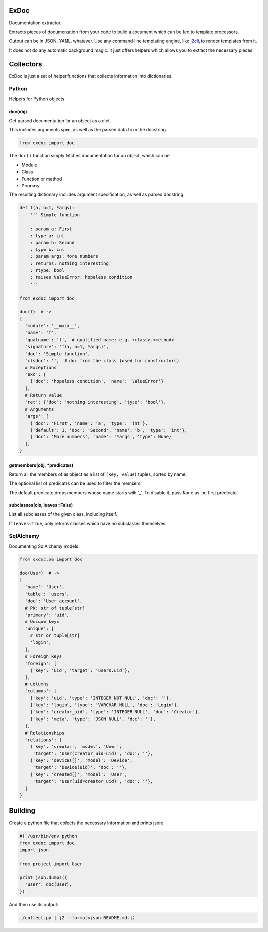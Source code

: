 |Build Status|

ExDoc
=====

Documentation extractor.

Extracts pieces of documentation from your code to build a document
which can be fed to template processors.

Output can be in JSON, YAML, whatever. Use any command-line templating
engine, like `j2cli <https://github.com/kolypto/j2cli>`__, to render
templates from it.

It does not do any automatic background magic: it just offers helpers
which allows you to extract the necessary pieces.

Collectors
==========

ExDoc is just a set of helper functions that collects information into
dictionaries.

Python
------

Helpers for Python objects

doc(obj)
~~~~~~~~

Get parsed documentation for an object as a dict.

This includes arguments spec, as well as the parsed data from the
docstring.

.. code:: python

    from exdoc import doc

The ``doc()`` function simply fetches documentation for an object, which
can be

-  Module
-  Class
-  Function or method
-  Property

The resulting dictionary includes argument specification, as well as
parsed docstring:

.. code:: python

    def f(a, b=1, *args):
        ''' Simple function

        : param a: First
        : type a: int
        : param b: Second
        : type b: int
        : param args: More numbers
        : returns: nothing interesting
        : rtype: bool
        : raises ValueError: hopeless condition
        '''

    from exdoc import doc

    doc(f)  # ->
    {
      'module': '__main__',
      'name': 'f',
      'qualname': 'f',  # qualified name: e.g. <class>.<method>
      'signature': 'f(a, b=1, *args)',
      'doc': 'Simple function',
      'clsdoc': '',  # doc from the class (used for constructors)
      # Exceptions
      'exc': [
        {'doc': 'hopeless condition', 'name': 'ValueError'}
      ],
      # Return value
      'ret': {'doc': 'nothing interesting', 'type': 'bool'},
      # Arguments
      'args': [
        {'doc': 'First', 'name': 'a', 'type': 'int'},
        {'default': 1, 'doc': 'Second', 'name': 'b', 'type': 'int'},
        {'doc': 'More numbers', 'name': '*args', 'type': None}
      ],
    }

getmembers(obj, \*predicates)
~~~~~~~~~~~~~~~~~~~~~~~~~~~~~

Return all the members of an object as a list of ``(key, value)``
tuples, sorted by name.

The optional list of predicates can be used to filter the members.

The default predicate drops members whose name starts with '\_'. To
disable it, pass ``None`` as the first predicate.

subclasses(cls, leaves=False)
~~~~~~~~~~~~~~~~~~~~~~~~~~~~~

List all subclasses of the given class, including itself.

If ``leaves=True``, only returns classes which have no subclasses
themselves.

SqlAlchemy
----------

Documenting SqlAlchemy models.

.. code:: python

    from exdoc.sa import doc

    doc(User)  # ->
    {
      'name': 'User',
      'table': 'users',
      'doc': 'User account',
      # PK: str of tuple[str]
      'primary': 'uid',
      # Unique keys
      'unique': [
        # str or tuple[str]
        'login',
      ],
      # Foreign keys
      'foreign': [
        {'key': 'uid', 'target': 'users.uid'},
      ],
      # Columns
      'columns': [
        {'key': 'uid', 'type': 'INTEGER NOT NULL', 'doc': ''},
        {'key': 'login', 'type': 'VARCHAR NULL', 'doc': 'Login'},
        {'key': 'creator_uid', 'type': 'INTEGER NULL', 'doc': 'Creator'},
        {'key': 'meta', 'type': 'JSON NULL', 'doc': ''},
      ],
      # Relationships
      'relations': [
        {'key': 'creator', 'model': 'User',
         'target': 'User(creator_uid=uid)', 'doc': ''},
        {'key': 'devices[]', 'model': 'Device',
         'target': 'Device(uid)', 'doc': ''},
        {'key': 'created[]', 'model': 'User',
         'target': 'User(uid=creator_uid)', 'doc': ''},
      ]
    }

Building
========

Create a python file that collects the necessary information and prints
json:

.. code:: python

    #! /usr/bin/env python
    from exdoc import doc
    import json

    from project import User

    print json.dumps({
      'user': doc(User),
    })

And then use its output:

.. code:: console

    ./collect.py | j2 --format=json README.md.j2

.. |Build Status| image:: https://api.travis-ci.org/kolypto/py-exdoc.png?branch=master
   :target: https://travis-ci.org/kolypto/py-exdoc
